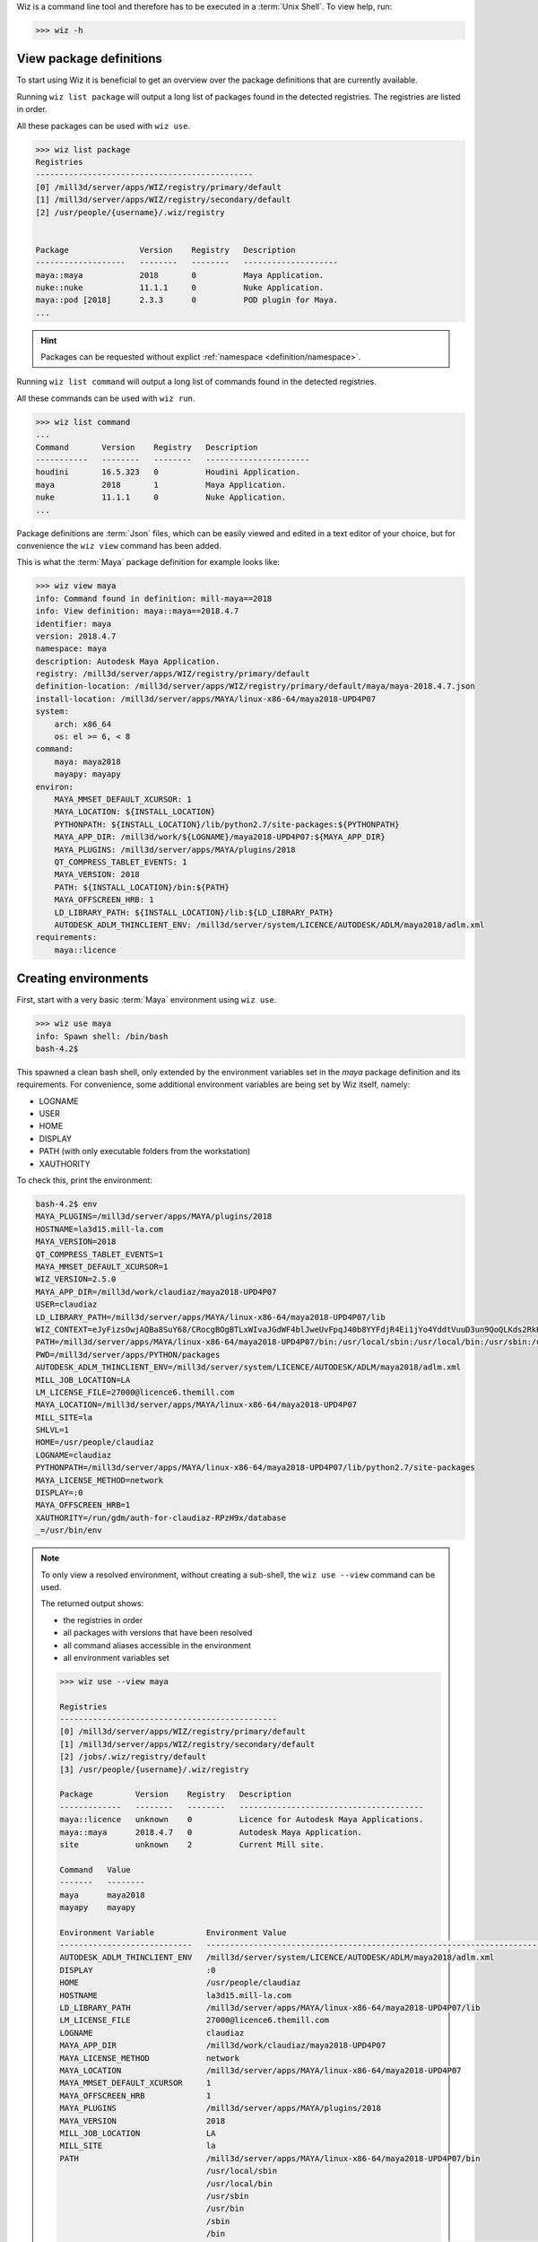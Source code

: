 
Wiz is a command line tool and therefore has to be executed in a
:term:`Unix Shell`. To view help, run:

.. code-block:: console

    >>> wiz -h

View package definitions
------------------------

To start using Wiz it is beneficial to get an overview over the package
definitions that are currently available.

Running ``wiz list package`` will output a long list of packages found in the
detected registries. The registries are listed in order.

All these packages can be used with ``wiz use``.

.. code-block:: console

    >>> wiz list package
    Registries
    ----------------------------------------------
    [0] /mill3d/server/apps/WIZ/registry/primary/default
    [1] /mill3d/server/apps/WIZ/registry/secondary/default
    [2] /usr/people/{username}/.wiz/registry


    Package               Version    Registry   Description
    -------------------   --------   --------   --------------------
    maya::maya            2018       0          Maya Application.
    nuke::nuke            11.1.1     0          Nuke Application.
    maya::pod [2018]      2.3.3      0          POD plugin for Maya.
    ...

.. hint::

    Packages can be requested without explict
    :ref:`namespace <definition/namespace>`.

.. seealso:: :ref:`definition`

Running ``wiz list command`` will output a long list of commands found in the
detected registries.

All these commands can be used with ``wiz run``.

.. code-block:: console

    >>> wiz list command
    ...
    Command       Version    Registry   Description
    -----------   --------   --------   ----------------------
    houdini       16.5.323   0          Houdini Application.
    maya          2018       1          Maya Application.
    nuke          11.1.1     0          Nuke Application.
    ...

.. seealso:: :ref:`definition/command`

Package definitions are :term:`Json` files, which can be easily viewed and
edited in a text editor of your choice, but for convenience the ``wiz view``
command has been added.

This is what the :term:`Maya` package definition for example looks like:

.. code-block:: console

    >>> wiz view maya
    info: Command found in definition: mill-maya==2018
    info: View definition: maya::maya==2018.4.7
    identifier: maya
    version: 2018.4.7
    namespace: maya
    description: Autodesk Maya Application.
    registry: /mill3d/server/apps/WIZ/registry/primary/default
    definition-location: /mill3d/server/apps/WIZ/registry/primary/default/maya/maya-2018.4.7.json
    install-location: /mill3d/server/apps/MAYA/linux-x86-64/maya2018-UPD4P07
    system:
        arch: x86_64
        os: el >= 6, < 8
    command:
        maya: maya2018
        mayapy: mayapy
    environ:
        MAYA_MMSET_DEFAULT_XCURSOR: 1
        MAYA_LOCATION: ${INSTALL_LOCATION}
        PYTHONPATH: ${INSTALL_LOCATION}/lib/python2.7/site-packages:${PYTHONPATH}
        MAYA_APP_DIR: /mill3d/work/${LOGNAME}/maya2018-UPD4P07:${MAYA_APP_DIR}
        MAYA_PLUGINS: /mill3d/server/apps/MAYA/plugins/2018
        QT_COMPRESS_TABLET_EVENTS: 1
        MAYA_VERSION: 2018
        PATH: ${INSTALL_LOCATION}/bin:${PATH}
        MAYA_OFFSCREEN_HRB: 1
        LD_LIBRARY_PATH: ${INSTALL_LOCATION}/lib:${LD_LIBRARY_PATH}
        AUTODESK_ADLM_THINCLIENT_ENV: /mill3d/server/system/LICENCE/AUTODESK/ADLM/maya2018/adlm.xml
    requirements:
        maya::licence

Creating environments
---------------------

First, start with a very basic :term:`Maya` environment using ``wiz use``.

.. code-block:: console

    >>> wiz use maya
    info: Spawn shell: /bin/bash
    bash-4.2$

This spawned a clean bash shell, only extended by the environment variables set
in the `maya` package definition and its requirements. For convenience, some
additional environment variables are being set by Wiz itself, namely:

* LOGNAME
* USER
* HOME
* DISPLAY
* PATH (with only executable folders from the workstation)
* XAUTHORITY

To check this, print the environment:

.. code-block:: console

    bash-4.2$ env
    MAYA_PLUGINS=/mill3d/server/apps/MAYA/plugins/2018
    HOSTNAME=la3d15.mill-la.com
    MAYA_VERSION=2018
    QT_COMPRESS_TABLET_EVENTS=1
    MAYA_MMSET_DEFAULT_XCURSOR=1
    WIZ_VERSION=2.5.0
    MAYA_APP_DIR=/mill3d/work/claudiaz/maya2018-UPD4P07
    USER=claudiaz
    LD_LIBRARY_PATH=/mill3d/server/apps/MAYA/linux-x86-64/maya2018-UPD4P07/lib
    WIZ_CONTEXT=eJyFizsOwjAQBa8SuY68/CRocgBOgBTLxWIvaJGdWF4blJweUvFpqJ40b8YYFdjR4Ei1jYo4YddtVuuD3un9QoQLKds2RkHkELYehPKdMmBKAqdjD5muLCVPkDJHfK2nC9ZQlvpvI+TGwf9Wt/EsoB88v8XPu0qGRGMKBC5g9Yzzt62sfQJq+Uqf
    PATH=/mill3d/server/apps/MAYA/linux-x86-64/maya2018-UPD4P07/bin:/usr/local/sbin:/usr/local/bin:/usr/sbin:/usr/bin:/sbin:/bin
    PWD=/mill3d/server/apps/PYTHON/packages
    AUTODESK_ADLM_THINCLIENT_ENV=/mill3d/server/system/LICENCE/AUTODESK/ADLM/maya2018/adlm.xml
    MILL_JOB_LOCATION=LA
    LM_LICENSE_FILE=27000@licence6.themill.com
    MAYA_LOCATION=/mill3d/server/apps/MAYA/linux-x86-64/maya2018-UPD4P07
    MILL_SITE=la
    SHLVL=1
    HOME=/usr/people/claudiaz
    LOGNAME=claudiaz
    PYTHONPATH=/mill3d/server/apps/MAYA/linux-x86-64/maya2018-UPD4P07/lib/python2.7/site-packages
    MAYA_LICENSE_METHOD=network
    DISPLAY=:0
    MAYA_OFFSCREEN_HRB=1
    XAUTHORITY=/run/gdm/auth-for-claudiaz-RPzH9x/database
    _=/usr/bin/env

.. note::

    To only view a resolved environment, without creating a sub-shell, the
    ``wiz use --view`` command can be used.

    The returned output shows:

    * the registries in order
    * all packages with versions that have been resolved
    * all command aliases accessible in the environment
    * all environment variables set

    .. code-block:: console

        >>> wiz use --view maya

        Registries
        ----------------------------------------------
        [0] /mill3d/server/apps/WIZ/registry/primary/default
        [1] /mill3d/server/apps/WIZ/registry/secondary/default
        [2] /jobs/.wiz/registry/default
        [3] /usr/people/{username}/.wiz/registry

        Package         Version    Registry   Description
        -------------   --------   --------   ---------------------------------------
        maya::licence   unknown    0          Licence for Autodesk Maya Applications.
        maya::maya      2018.4.7   0          Autodesk Maya Application.
        site            unknown    2          Current Mill site.

        Command   Value
        -------   --------
        maya      maya2018
        mayapy    mayapy

        Environment Variable           Environment Value
        ----------------------------   ----------------------------------------------------------------------------------
        AUTODESK_ADLM_THINCLIENT_ENV   /mill3d/server/system/LICENCE/AUTODESK/ADLM/maya2018/adlm.xml
        DISPLAY                        :0
        HOME                           /usr/people/claudiaz
        HOSTNAME                       la3d15.mill-la.com
        LD_LIBRARY_PATH                /mill3d/server/apps/MAYA/linux-x86-64/maya2018-UPD4P07/lib
        LM_LICENSE_FILE                27000@licence6.themill.com
        LOGNAME                        claudiaz
        MAYA_APP_DIR                   /mill3d/work/claudiaz/maya2018-UPD4P07
        MAYA_LICENSE_METHOD            network
        MAYA_LOCATION                  /mill3d/server/apps/MAYA/linux-x86-64/maya2018-UPD4P07
        MAYA_MMSET_DEFAULT_XCURSOR     1
        MAYA_OFFSCREEN_HRB             1
        MAYA_PLUGINS                   /mill3d/server/apps/MAYA/plugins/2018
        MAYA_VERSION                   2018
        MILL_JOB_LOCATION              LA
        MILL_SITE                      la
        PATH                           /mill3d/server/apps/MAYA/linux-x86-64/maya2018-UPD4P07/bin
                                       /usr/local/sbin
                                       /usr/local/bin
                                       /usr/sbin
                                       /usr/bin
                                       /sbin
                                       /bin
        PYTHONPATH                     /mill3d/server/apps/MAYA/linux-x86-64/maya2018-UPD4P07/lib/python2.7/site-packages
        QT_COMPRESS_TABLET_EVENTS      1
        USER                           claudiaz
        WIZ_CONTEXT                    eJyFizsOwjAQBa8SuY68/CRocgBOgBTLxWIvaJGdWF4blJweUv...
        WIZ_VERSION                    2.5.0
        XAUTHORITY                     /run/gdm/auth-for-claudiaz-RPzH9x/database

Now more plugins can be added to create a custom :term:`Maya` environment, i.e::

    >>> wiz use maya maya::xmlf maya::pod mtoa maya::bonustools
    bash-4.2$

To run the ``maya`` command, just run it in the subshell::

    >>> wiz use maya maya::xmlf maya::pod mtoa maya::bonustools
    bash-4.2$ maya

For convenience, commands can be automatically run once the environment got
resolved using ``--``, i.e::

    >>> wiz use maya maya::xmlf maya::pod mtoa -- maya

.. hint::

    Packages can be requested without explict
    :ref:`namespace <definition/namespace>`, i.e.::

            >>> wiz use maya xmlf pod mtoa -- maya

.. note::

    Each plugin dynamically adds itself to its respective menu / submenu,
    so that when dynamically loaded, the `Mill` menu is being dynamically
    populated.

    .. image:: ../image/maya_menu_some.png
        :width: 800px
        :align: center
        :alt: maya menu some

.. warning::

    When executing a command using an environment variable from the resolved
    context, the dollar sign must be escaped in order to prevent substituting
    the variable with the external environment:

    .. code-block:: console

        >>> wiz use python -- echo $PIP_CONFIG_FILE
        PIP_CONFIG_FILE: Undefined variable.

        >>> wiz use python -- echo \$PIP_CONFIG_FILE
        info: Start command: echo '$PIP_CONFIG_FILE'
        /mill3d/server/apps/PYTHON/el7-x86-64/python-3.6.6/etc/pip/pip.conf

Default Application Environments
--------------------------------

Dynamic environments are very useful to test configurations and be able to take
out conflicting packages, but most of the artists will want pre-configured
environments. This can be achieved using requirements.

While the ``maya`` package definition was fairly slim, defining only some basic
environment variables to get :term:`Maya` to run, the ``mill-maya`` package
definition includes all default :term:`Maya` plugins currently available.

This is the ``mill-maya`` package definition for 2018 (latest):

.. code-block:: console
    :emphasize-lines: 4, 15

    >>> wiz view mill-maya
    info: View definition: mill-maya==2018
    identifier: mill-maya
    version: 2018
    description: Maya Application with Mill Plugins.
    registry: /mill3d/server/apps/WIZ/registry/secondary/default
    definition-location: /mill3d/server/apps/WIZ/registry/secondary/default/maya/mill-maya-2018.json
    command:
        maya: maya2018
        mayapy: mayapy
    requirements:
        maya::maya >=2018, <2019
        maya::mill-start
        maya::mtoa
        ...

To launch :term:`Maya` with this configuration, run::

    >>> wiz use mill-maya -- maya

Running Commands
----------------

A simpler way of launching application is to simply be able to run the command
aliases directly.

Since the ``maya`` command is specified in ``mill-maya`` (as you can see
with ``wiz view mill-maya``), :term:`Maya` could also be launched with the
``mill-maya`` configuration as follows::

    >>> wiz run maya

A version specifier as those described in the :term:`PEP 440` specification can
be used::

    >>> wiz run maya==2016

Freeze Environment
------------------

Any wiz command dynamically creates and resolves a graph to determine the
final environment.

To lock down an environment as a new Wiz definition, the ``wiz freeze`` command
can be used:

.. code-block:: console

    >>> wiz freeze maya mtoa -o ~/.wiz/registry
    Indicate an identifier: my-maya
    Indicate a description: This is my Maya
    Indicate a version [0.1.0]:

    >>> wiz view my-maya
    info: View definition: my-maya (0.1.0)
    identifier: my-maya
    version: 0.1.0
    description: This is my Maya
    registry: /Users/claudiaz/.wiz/registry
    origin: /Users/claudiaz/.wiz/registry/MyMaya-0.1.0.json
    command:
        maya: maya2018
        mayapy: mayapy
    environ:
        MAYA_MMSET_DEFAULT_XCURSOR: 1
        MAYA_ROOT: /mill3d/server/apps/MAYA
        ARNOLD_SHADERS_MTOA: /mill3d/server/apps/ARNOLD/mtoa/maya-2018/MtoA-2.1.0.1-20_arnold-5.0.2.4_g8a6d063/shaders
        MAYA_MODULE_PATH: /mill3d/server/apps/ARNOLD/mtoa/maya-2018/MtoA-2.1.0.1-20_arnold-5.0.2.4_g8a6d063
        MAYA_OFFSCREEN_HRB: 1
        MAYA_LOCATION: /mill3d/server/apps/MAYA/linux-x86-64
        MAYA_PLUGINS: /mill3d/server/apps/MAYA/plugins/2018
        QT_COMPRESS_TABLET_EVENTS: 1
        MAYA_LICENSE_METHOD: network
        WIZ_VERSION: 0.7.1
        LOGNAME: claudiaz
        USER: claudiaz
        HOME: /usr/people/claudiaz
        PATH: /mill3d/server/apps/MAYA/linux-x86-64/maya2018/bin:/usr/local/sbin:/usr/local/bin:/usr/sbin:/usr/bin:/sbin:/bin
        WIZ_PACKAGES: WyJtdG9hWzIwMThdPT0yLjEuMC4xIiwgImJhc2UtbWF5YSIsICJtYXlhPT0yMDE4Il0=
        DISPLAY: None
        AUTODESK_ADLM_THINCLIENT_ENV: /mill3d/server/system/LICENCE/AUTODESK/ADLM/maya2018/adlm.xml
        LM_LICENSE_FILE: 27000@licence3.themill.com:27000@licence7.themill.com:27000@permit.la.themill.com:27000@licence6.themill.com:27000@master.mill.co.uk

After viewing and maybe testing the definition, it should be removed from the
personal registry, as keeping it will overwrite the "maya2018" and "mayapy"
commands from the secondary registry, which is undesirable.

.. code-block:: console

    >>> rm ~/.wiz/registry/my-maya-0.1.0.json

It is also possible to lock down an environment and write it out as a
:term:`C-Shell` or :term:`Bash` wrapper:

.. code-block:: console

    >>> wiz freeze -o /tmp -f tcsh maya
    Indicate an identifier: test-maya
    Available aliases:
    - maya2018
    - mayapy
    Indicate a command (No command by default): maya2018

    >>> cat /tmp/test-maya
    #!/bin/tcsh -f
    #
    # Generated by wiz with the following environments:
    # - base-maya
    # - maya==2018
    #
    setenv MAYA_MMSET_DEFAULT_XCURSOR "1"
    setenv MAYA_ROOT "/mill3d/server/apps/MAYA"
    setenv MAYA_LOCATION "/mill3d/server/apps/MAYA/linux-x86-64"
    setenv MAYA_OFFSCREEN_HRB "1"
    setenv MAYA_LICENSE_METHOD "network"
    setenv MAYA_PLUGINS "/mill3d/server/apps/MAYA/plugins/2018"
    setenv QT_COMPRESS_TABLET_EVENTS "1"
    setenv WIZ_VERSION "0.7.0"
    setenv LOGNAME "claudiaz"
    setenv USER "claudiaz"
    setenv HOME "/usr/people/claudiaz"
    setenv PATH "/mill3d/server/apps/MAYA/linux-x86-64/maya2018/bin:/usr/local/sbin:/usr/local/bin:/usr/sbin:/usr/bin:/sbin:/bin:${PATH}"
    setenv WIZ_PACKAGES "WyJiYXNlLW1heWEiLCAibWF5YT09MjAxOCJd"
    setenv DISPLAY ":0"
    setenv AUTODESK_ADLM_THINCLIENT_ENV "/mill3d/server/system/LICENCE/AUTODESK/ADLM/maya2018/adlm.xml"
    setenv LM_LICENSE_FILE "27000@licence3.themill.com:27000@licence7.themill.com:27000@permit.la.themill.com:27000@licence6.themill.com:27000@master.mill.co.uk"
    maya2018 $argv:q
